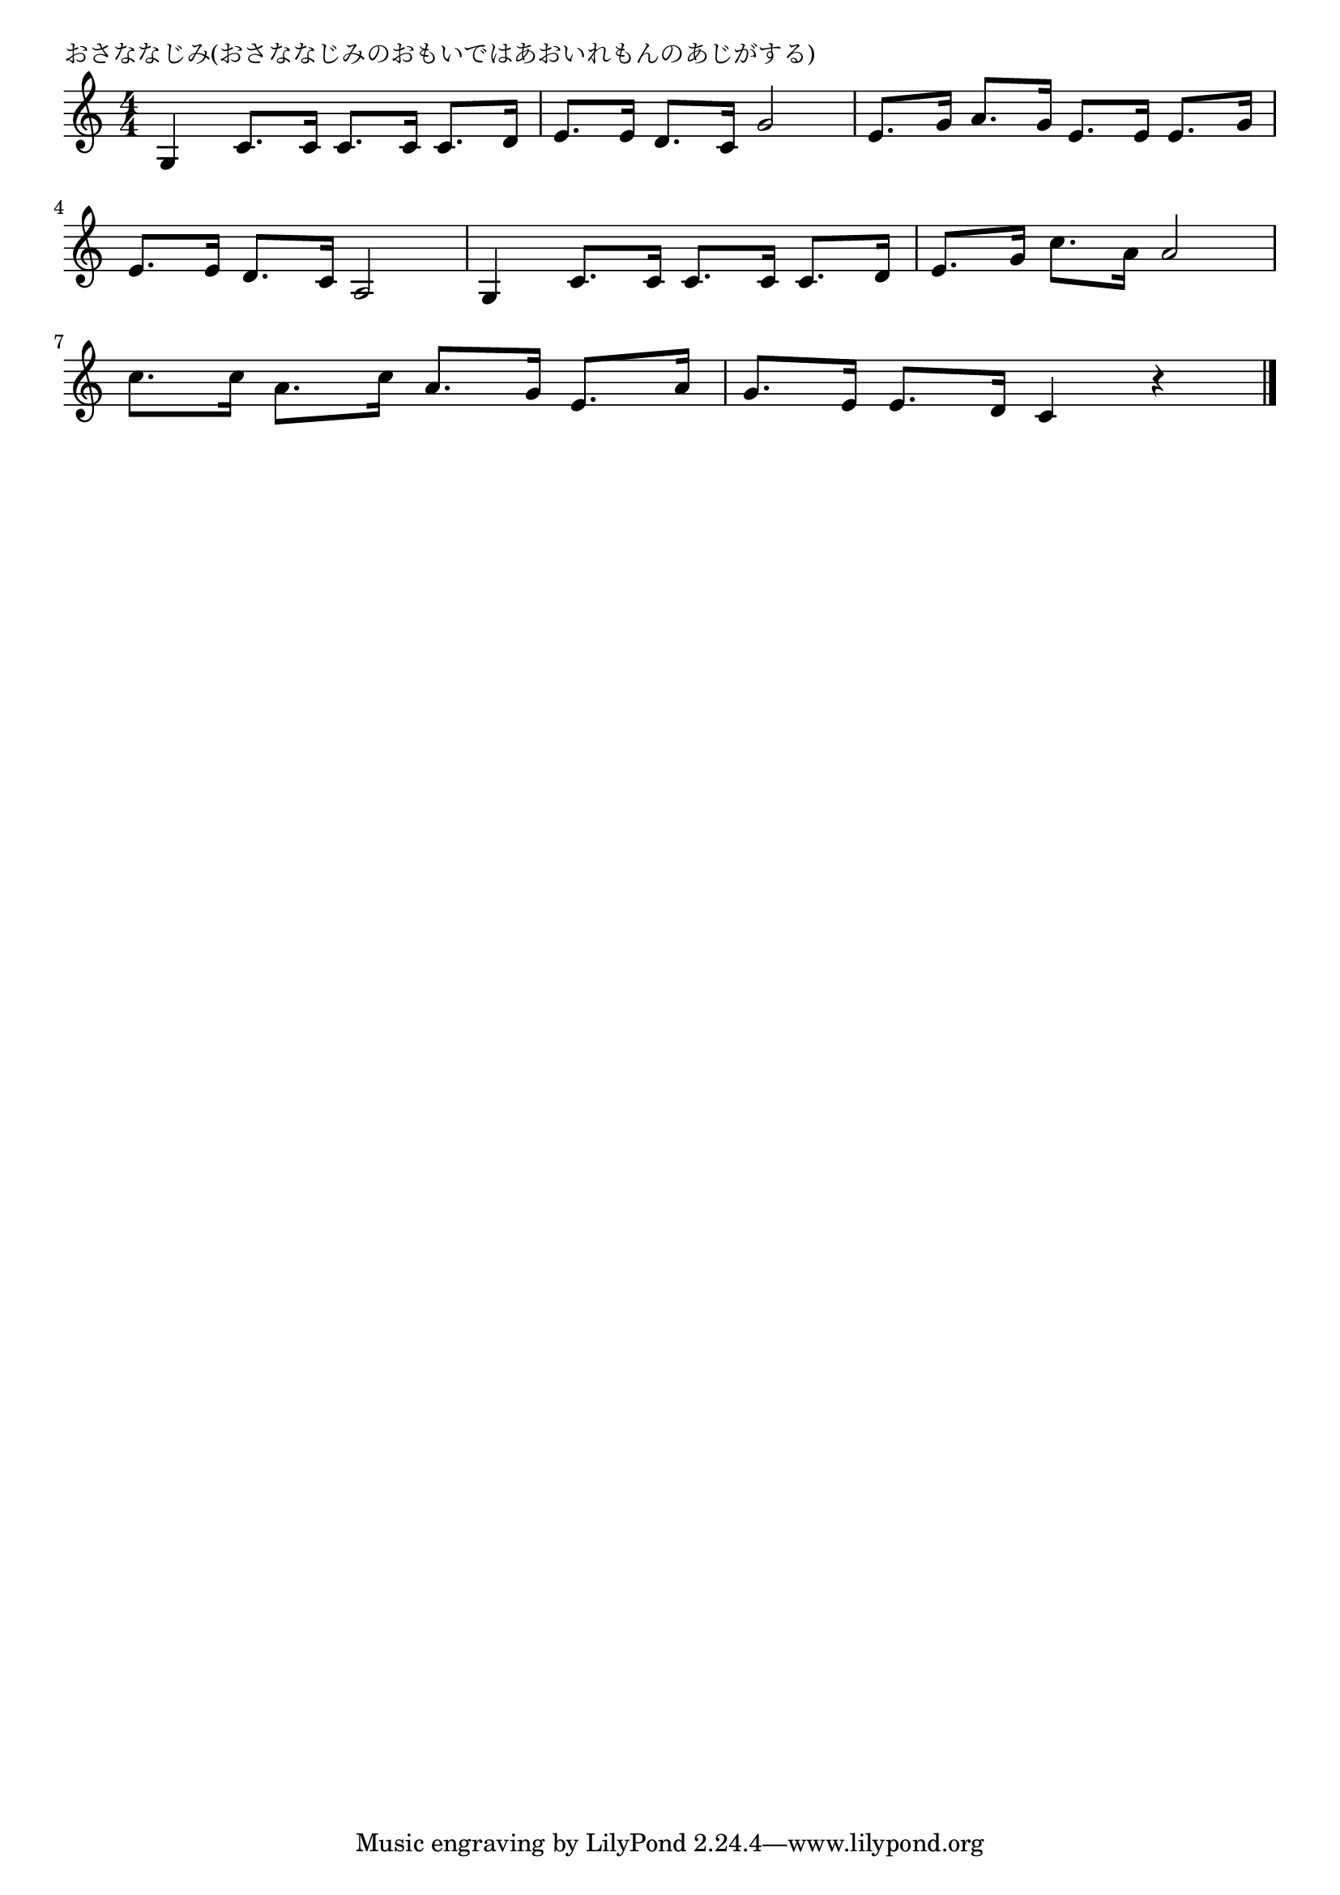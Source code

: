 \version "2.18.2"

% おさななじみ(おさななじみのおもいではあおいれもんのあじがする)

\header {
piece = "おさななじみ(おさななじみのおもいではあおいれもんのあじがする)"
}

melody =
\relative c' {
\key c \major
\time 4/4
\set Score.tempoHideNote = ##t
\tempo 4=120
\numericTimeSignature
%
g4 c8. c16 c8. c16 c8. d16 |
e8. e16 d8. c16 g'2 |
e8. g16 a8. g16 e8. e16 e8. g16 |
\break
e8. e16 d8. c16 a2 |
g4 c8. c16 c8. c16 c8. d16 |
e8. g16 c8. a16 a2 |
\break
c8. c16 a8. c16 a8. g16 e8. a16 |
g8. e16 e8. d16 c4 r |



\bar "|."
}
\score {
<<
\chords {
\set noChordSymbol = ""
\set chordChanges=##t
%%



}
\new Staff {\melody}
>>
\layout {
line-width = #190
indent = 0\mm
}
\midi {}
}